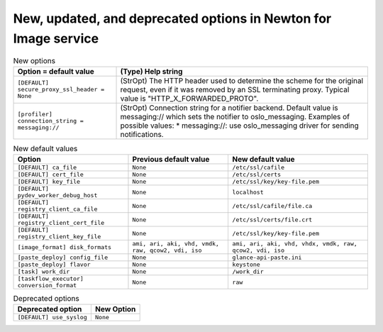 New, updated, and deprecated options in Newton for Image service
~~~~~~~~~~~~~~~~~~~~~~~~~~~~~~~~~~~~~~~~~~~~~~~~~~~~~~~~~~~~~~~~

..
  Warning: Do not edit this file. It is automatically generated and your
  changes will be overwritten. The tool to do so lives in the
  openstack-doc-tools repository.

.. list-table:: New options
   :header-rows: 1
   :class: config-ref-table

   * - Option = default value
     - (Type) Help string
   * - ``[DEFAULT] secure_proxy_ssl_header = None``
     - (StrOpt) The HTTP header used to determine the scheme for the original request, even if it was removed by an SSL terminating proxy. Typical value is "HTTP_X_FORWARDED_PROTO".
   * - ``[profiler] connection_string = messaging://``
     - (StrOpt) Connection string for a notifier backend. Default value is messaging:// which sets the notifier to oslo_messaging. Examples of possible values: * messaging://: use oslo_messaging driver for sending notifications.

.. list-table:: New default values
   :header-rows: 1
   :class: config-ref-table

   * - Option
     - Previous default value
     - New default value
   * - ``[DEFAULT] ca_file``
     - ``None``
     - ``/etc/ssl/cafile``
   * - ``[DEFAULT] cert_file``
     - ``None``
     - ``/etc/ssl/certs``
   * - ``[DEFAULT] key_file``
     - ``None``
     - ``/etc/ssl/key/key-file.pem``
   * - ``[DEFAULT] pydev_worker_debug_host``
     - ``None``
     - ``localhost``
   * - ``[DEFAULT] registry_client_ca_file``
     - ``None``
     - ``/etc/ssl/cafile/file.ca``
   * - ``[DEFAULT] registry_client_cert_file``
     - ``None``
     - ``/etc/ssl/certs/file.crt``
   * - ``[DEFAULT] registry_client_key_file``
     - ``None``
     - ``/etc/ssl/key/key-file.pem``
   * - ``[image_format] disk_formats``
     - ``ami, ari, aki, vhd, vmdk, raw, qcow2, vdi, iso``
     - ``ami, ari, aki, vhd, vhdx, vmdk, raw, qcow2, vdi, iso``
   * - ``[paste_deploy] config_file``
     - ``None``
     - ``glance-api-paste.ini``
   * - ``[paste_deploy] flavor``
     - ``None``
     - ``keystone``
   * - ``[task] work_dir``
     - ``None``
     - ``/work_dir``
   * - ``[taskflow_executor] conversion_format``
     - ``None``
     - ``raw``

.. list-table:: Deprecated options
   :header-rows: 1
   :class: config-ref-table

   * - Deprecated option
     - New Option
   * - ``[DEFAULT] use_syslog``
     - ``None``


